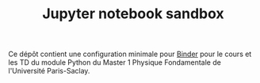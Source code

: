 #+TITLE: Jupyter notebook sandbox

[[https://mybinder.org/v2/gh/xgarrido/binder-sandbox/HEAD)][https://mybinder.org/badge_logo.svg]]

Ce dépôt contient une configuration minimale pour [[https://mybinder.org/][Binder]] pour le cours et les TD du module Python du
Master 1 Physique Fondamentale de l'Université Paris-Saclay.
